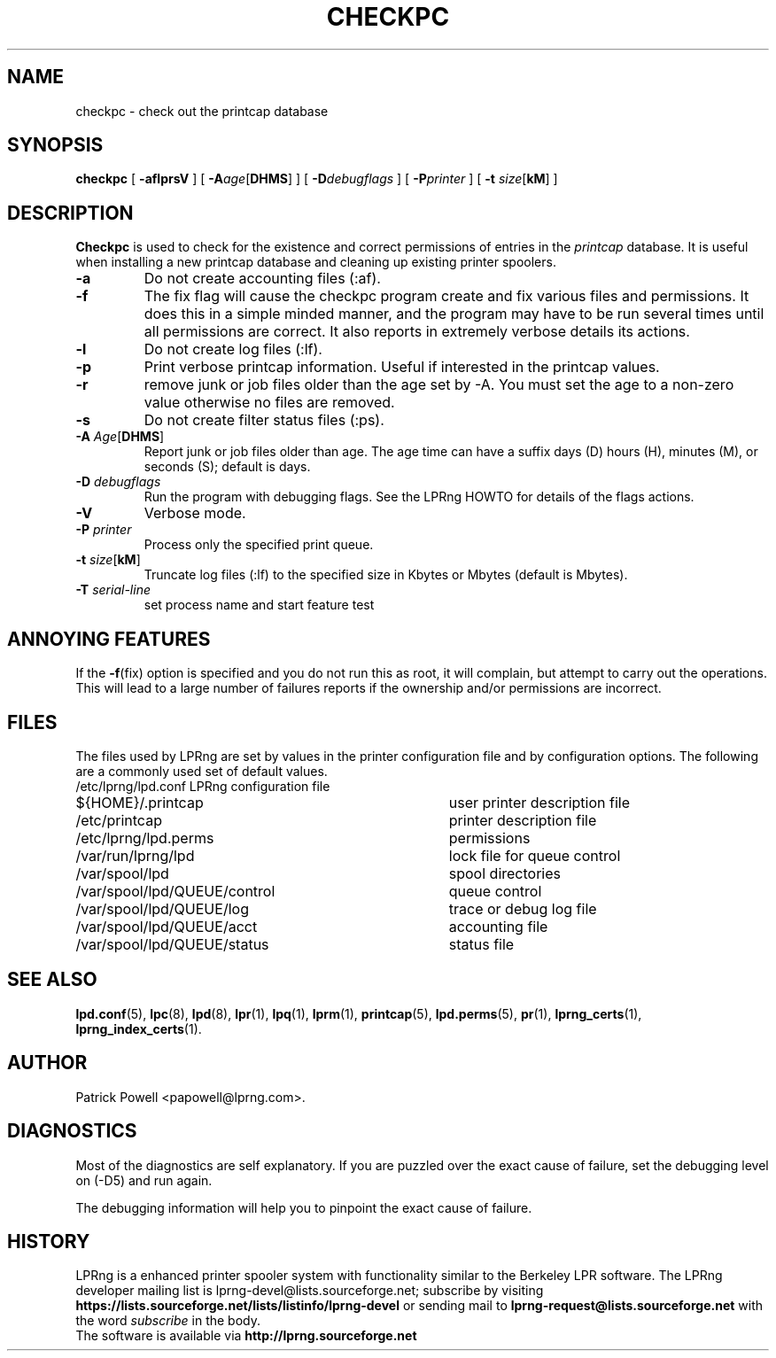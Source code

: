 .TH CHECKPC 8 2007-02-22 "LPRng" "checkpc command"
.SH NAME
checkpc \- check out the printcap database
.SH SYNOPSIS
.B checkpc
.RB [ " \-aflprsV " ]
.RB [ " \-A" \fIage\fP[ DHMS "] ]"
.RB [ " \-D\fIdebugflags\fP " ]
.RB [ " \-P\fIprinter\fP " ]
.RB [ " \-t " \fIsize\fP[ kM "] ]"
.SH DESCRIPTION
.B Checkpc
is used to check for the existence and correct permissions of entries
in the
.I printcap
database.
It is useful when installing a new printcap database and cleaning up
existing printer spoolers.
.TP
.B \-a
Do not create accounting files (:af).
.TP
.B \-f
The fix flag will cause the checkpc program create and fix
various files and permissions.
It does this in a simple minded manner,
and the program may have to be run several times until all permissions
are correct.
It also reports in extremely verbose details its actions.
.TP
.B \-l
Do not create log files (:lf).
.TP
.B \-p
Print verbose printcap information.
Useful if interested in the printcap values.
.TP
.B \-r
remove junk or job files older than the age set by -A.
You must set the age to a non-zero value otherwise no files are removed.
.TP
.B \-s
Do not create filter status files (:ps).
.TP
.B "\-A \fIAge\fR[\fBDHMS\fR]"
Report junk or job files older than age.
The age time can have a suffix
days (D)
hours (H),
minutes (M),
or
seconds (S);
default is days.
.TP
.BI "\-D " debugflags
Run the program with debugging flags.
See the LPRng HOWTO for details of the flags actions.
.TP
.B \-V
Verbose mode.
.TP
.BI "\-P " printer
Process only the specified print queue.
.TP
.B "\-t \fIsize\fR[\fBkM\fR]"
Truncate log files (:lf) to the specified size in Kbytes
or Mbytes (default is Mbytes).
.TP
.BI "\-T " serial-line
set process name and start feature test
.SH "ANNOYING FEATURES"
If the
.BR \-f (fix)
option is specified and you do not run this as root,
it will complain,
but attempt to carry out the operations.
This will lead to a large number of failures reports
if the ownership and/or permissions are incorrect.
.SH FILES
The files used by LPRng are set by values in the
printer configuration file and by configuration options.
The following are a commonly used set of default values.
.nf
.ta \w'/var/spool/lpd/printcap.<hostname>           'u
/etc/lprng/lpd.conf	LPRng configuration file
${HOME}/.printcap	user printer description file
/etc/printcap	printer description file
/etc/lprng/lpd.perms	permissions
/var/run/lprng/lpd	lock file for queue control
/var/spool/lpd		spool directories
/var/spool/lpd/QUEUE/control	queue control
/var/spool/lpd/QUEUE/log	trace or debug log file
/var/spool/lpd/QUEUE/acct	accounting file
/var/spool/lpd/QUEUE/status	status file
.fi
.SH "SEE ALSO"
.BR lpd.conf (5),
.BR lpc (8),
.BR lpd (8),
.BR lpr (1),
.BR lpq (1),
.BR lprm (1),
.BR printcap (5),
.BR lpd.perms (5),
.BR pr (1),
.BR lprng_certs (1),
.BR lprng_index_certs (1).
.SH "AUTHOR"
Patrick Powell <papowell@lprng.com>.
.SH DIAGNOSTICS
Most of the diagnostics are self explanatory.
If you are puzzled over the exact cause of failure,
set the debugging level on (-D5) and run again.

The debugging information will
help you to pinpoint the exact cause of failure.
.SH "HISTORY"
LPRng is a enhanced printer spooler system
with functionality similar to the Berkeley LPR software.
The LPRng developer mailing list is lprng-devel@lists.sourceforge.net;
subscribe by visiting
.B https://lists.sourceforge.net/lists/listinfo/lprng-devel
or sending mail to
.B lprng-request@lists.sourceforge.net
with
the word
.I subscribe
in the body.
.br
The software is available via
.B http://lprng.sourceforge.net
